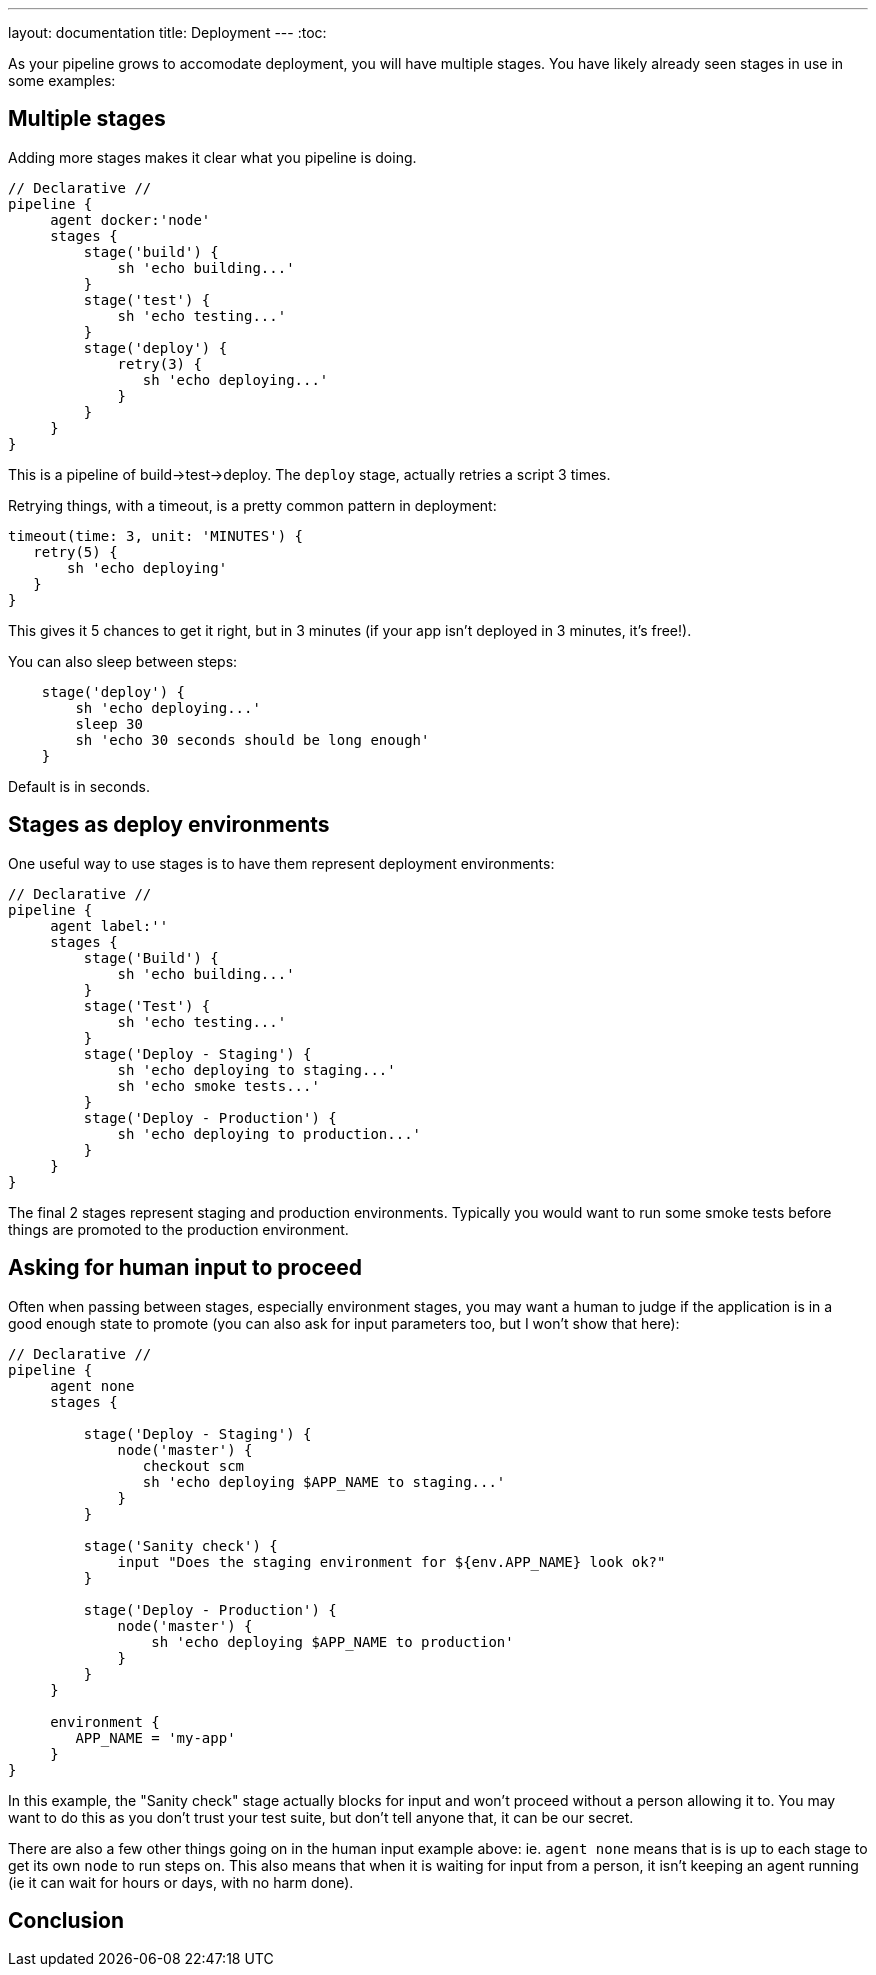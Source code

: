 ---
layout: documentation
title: Deployment
---
:toc:

As your pipeline grows to accomodate deployment, you will have multiple stages.
You have likely already seen stages in use in some examples:

== Multiple stages

Adding more stages makes it clear what you pipeline is doing.

[pipeline]
----
// Declarative //
pipeline {
     agent docker:'node'
     stages {
         stage('build') {
             sh 'echo building...'
         }
         stage('test') {
             sh 'echo testing...'
         }
         stage('deploy') {
             retry(3) {
                sh 'echo deploying...'
             }
         }
     }
}
----

This is a pipeline of build->test->deploy. The `deploy` stage, actually retries
a script 3 times.

Retrying things, with a timeout, is a pretty common pattern in deployment:

[source,groovy]
----
timeout(time: 3, unit: 'MINUTES') {
   retry(5) {
       sh 'echo deploying'
   }
}
----

This gives it 5 chances to get it right, but in 3 minutes (if your app isn't
deployed in 3 minutes, it's free!).

You can also sleep between steps:

[source,groovy]
----
    stage('deploy') {
        sh 'echo deploying...'
        sleep 30
        sh 'echo 30 seconds should be long enough'
    }
----
Default is in seconds.

== Stages as deploy environments

One useful way to use stages is to have them represent deployment environments:

[pipeline]
----
// Declarative //
pipeline {
     agent label:''
     stages {
         stage('Build') {
             sh 'echo building...'
         }
         stage('Test') {
             sh 'echo testing...'
         }
         stage('Deploy - Staging') {
             sh 'echo deploying to staging...'
             sh 'echo smoke tests...'
         }
         stage('Deploy - Production') {
             sh 'echo deploying to production...'
         }
     }
}
----

The final 2 stages represent staging and production environments. Typically you
would want to run some smoke tests before things are promoted to the production
environment.

== Asking for human input to proceed

Often when passing between stages, especially environment stages, you may want
a human to judge if the application is in a good enough state to promote (you
can also ask for input parameters too, but I won't show that here):

[pipeline]
----
// Declarative //
pipeline {
     agent none
     stages {

         stage('Deploy - Staging') {
             node('master') {
                checkout scm
                sh 'echo deploying $APP_NAME to staging...'
             }
         }

         stage('Sanity check') {
             input "Does the staging environment for ${env.APP_NAME} look ok?"
         }

         stage('Deploy - Production') {
             node('master') {
                 sh 'echo deploying $APP_NAME to production'
             }
         }
     }

     environment {
        APP_NAME = 'my-app'
     }
}
----

In this example, the "Sanity check" stage actually blocks for input and won't
proceed without a person allowing it to. You may want to do this as you don't
trust your test suite, but don't tell anyone that, it can be our secret.

There are also a few other things going on in the human input example above:
ie. `agent none` means that is is up to each stage to get its own `node` to run
steps on. This also means that when it is waiting for input from a person, it
isn't keeping an agent running (ie it can wait for hours or days, with no harm
done).


== Conclusion
